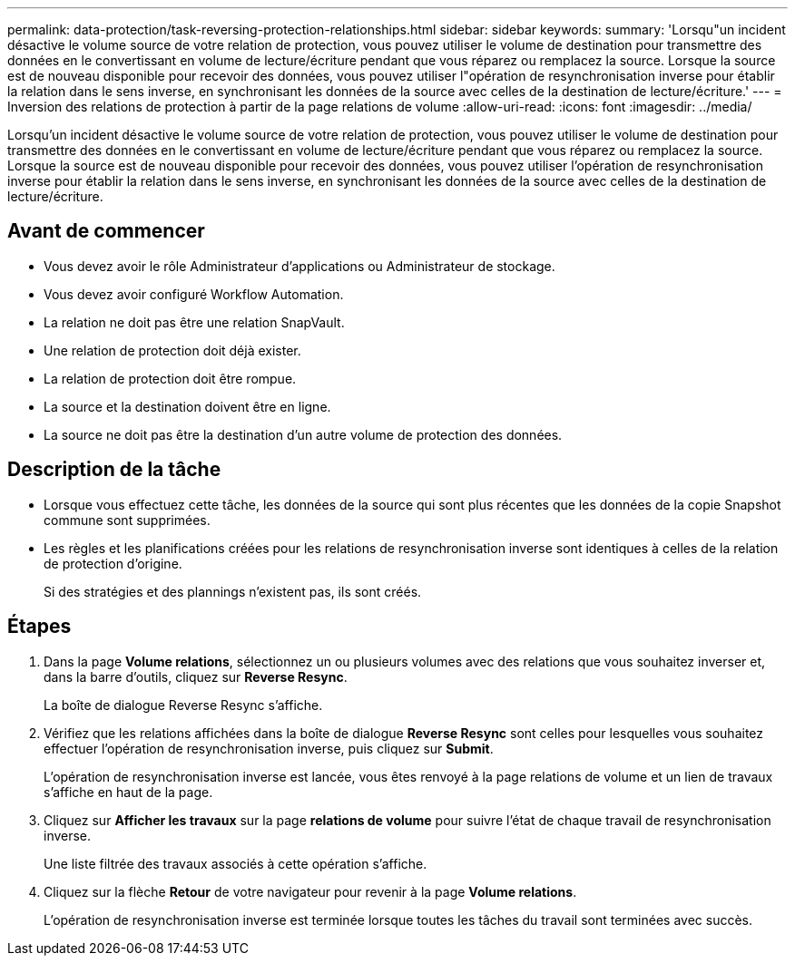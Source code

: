 ---
permalink: data-protection/task-reversing-protection-relationships.html 
sidebar: sidebar 
keywords:  
summary: 'Lorsqu"un incident désactive le volume source de votre relation de protection, vous pouvez utiliser le volume de destination pour transmettre des données en le convertissant en volume de lecture/écriture pendant que vous réparez ou remplacez la source. Lorsque la source est de nouveau disponible pour recevoir des données, vous pouvez utiliser l"opération de resynchronisation inverse pour établir la relation dans le sens inverse, en synchronisant les données de la source avec celles de la destination de lecture/écriture.' 
---
= Inversion des relations de protection à partir de la page relations de volume
:allow-uri-read: 
:icons: font
:imagesdir: ../media/


[role="lead"]
Lorsqu'un incident désactive le volume source de votre relation de protection, vous pouvez utiliser le volume de destination pour transmettre des données en le convertissant en volume de lecture/écriture pendant que vous réparez ou remplacez la source. Lorsque la source est de nouveau disponible pour recevoir des données, vous pouvez utiliser l'opération de resynchronisation inverse pour établir la relation dans le sens inverse, en synchronisant les données de la source avec celles de la destination de lecture/écriture.



== Avant de commencer

* Vous devez avoir le rôle Administrateur d'applications ou Administrateur de stockage.
* Vous devez avoir configuré Workflow Automation.
* La relation ne doit pas être une relation SnapVault.
* Une relation de protection doit déjà exister.
* La relation de protection doit être rompue.
* La source et la destination doivent être en ligne.
* La source ne doit pas être la destination d'un autre volume de protection des données.




== Description de la tâche

* Lorsque vous effectuez cette tâche, les données de la source qui sont plus récentes que les données de la copie Snapshot commune sont supprimées.
* Les règles et les planifications créées pour les relations de resynchronisation inverse sont identiques à celles de la relation de protection d'origine.
+
Si des stratégies et des plannings n'existent pas, ils sont créés.





== Étapes

. Dans la page *Volume relations*, sélectionnez un ou plusieurs volumes avec des relations que vous souhaitez inverser et, dans la barre d'outils, cliquez sur *Reverse Resync*.
+
La boîte de dialogue Reverse Resync s'affiche.

. Vérifiez que les relations affichées dans la boîte de dialogue *Reverse Resync* sont celles pour lesquelles vous souhaitez effectuer l'opération de resynchronisation inverse, puis cliquez sur *Submit*.
+
L'opération de resynchronisation inverse est lancée, vous êtes renvoyé à la page relations de volume et un lien de travaux s'affiche en haut de la page.

. Cliquez sur *Afficher les travaux* sur la page *relations de volume* pour suivre l'état de chaque travail de resynchronisation inverse.
+
Une liste filtrée des travaux associés à cette opération s'affiche.

. Cliquez sur la flèche *Retour* de votre navigateur pour revenir à la page *Volume relations*.
+
L'opération de resynchronisation inverse est terminée lorsque toutes les tâches du travail sont terminées avec succès.


